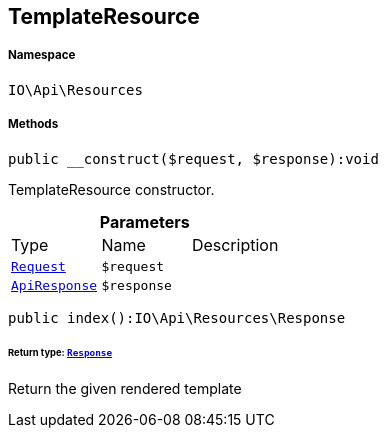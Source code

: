 :table-caption!:
:example-caption!:
:source-highlighter: prettify
:sectids!:
[[io__templateresource]]
== TemplateResource





===== Namespace

`IO\Api\Resources`






===== Methods

[source%nowrap, php]
----

public __construct($request, $response):void

----

    





TemplateResource constructor.

.*Parameters*
|===
|Type |Name |Description
|        xref:Miscellaneous.adoc#miscellaneous_resources_request[`Request`]
a|`$request`
|

|        xref:Miscellaneous.adoc#miscellaneous_resources_apiresponse[`ApiResponse`]
a|`$response`
|
|===


[source%nowrap, php]
----

public index():IO\Api\Resources\Response

----

    


====== *Return type:*        xref:Miscellaneous.adoc#miscellaneous_resources_response[`Response`]


Return the given rendered template

